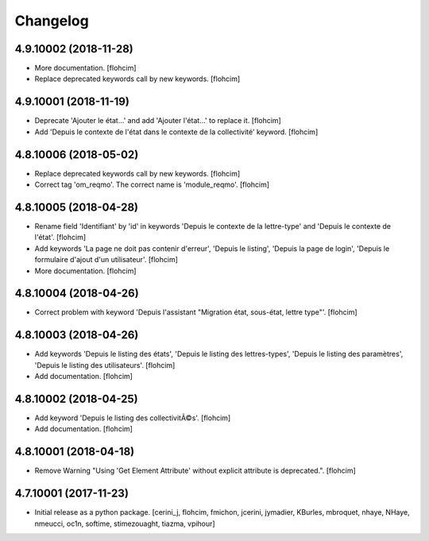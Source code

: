 Changelog
=========

4.9.10002 (2018-11-28)
----------------------

- More documentation.
  [flohcim]

- Replace deprecated keywords call by new keywords.
  [flohcim]


4.9.10001 (2018-11-19)
----------------------

- Deprecate 'Ajouter le état...' and add 'Ajouter l'état...' to replace it.
  [flohcim]

- Add 'Depuis le contexte de l'état dans le contexte de la collectivité' keyword.
  [flohcim]


4.8.10006 (2018-05-02)
----------------------

- Replace deprecated keywords call by new keywords.
  [flohcim]

- Correct tag 'om_reqmo'. The correct name is 'module_reqmo'.
  [flohcim]


4.8.10005 (2018-04-28)
----------------------

- Rename field 'Identifiant' by 'id' in keywords 'Depuis le contexte de la
  lettre-type' and 'Depuis le contexte de l'état'.
  [flohcim]

- Add keywords 'La page ne doit pas contenir d'erreur', 'Depuis le listing',
  'Depuis la page de login', 'Depuis le formulaire d'ajout d'un utilisateur'.
  [flohcim]

- More documentation.
  [flohcim]


4.8.10004 (2018-04-26)
----------------------

- Correct problem with keyword 'Depuis l'assistant "Migration état, sous-état, lettre type"'.
  [flohcim]


4.8.10003 (2018-04-26)
----------------------

- Add keywords 'Depuis le listing des états', 'Depuis le listing des lettres-types',
  'Depuis le listing des paramètres', 'Depuis le listing des utilisateurs'.
  [flohcim]

- Add documentation.
  [flohcim]


4.8.10002 (2018-04-25)
----------------------

- Add keyword 'Depuis le listing des collectivitÃ©s'.
  [flohcim]

- Add documentation.
  [flohcim]


4.8.10001 (2018-04-18)
----------------------

- Remove Warning "Using 'Get Element Attribute' without explicit attribute is deprecated.".
  [flohcim]


4.7.10001 (2017-11-23)
----------------------

- Initial release as a python package.
  [cerini_j, flohcim, fmichon, jcerini, jymadier, KBurles, mbroquet, nhaye,
  NHaye, nmeucci, oc1n, softime, stimezouaght, tiazma, vpihour]

